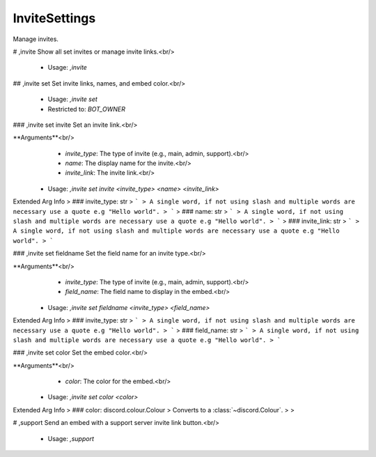 InviteSettings
==============

Manage invites.

# ,invite
Show all set invites or manage invite links.<br/>
 - Usage: `,invite`


## ,invite set
Set invite links, names, and embed color.<br/>
 - Usage: `,invite set`
 - Restricted to: `BOT_OWNER`


### ,invite set invite
Set an invite link.<br/>

**Arguments**<br/>
    - `invite_type`: The type of invite (e.g., main, admin, support).<br/>
    - `name`: The display name for the invite.<br/>
    - `invite_link`: The invite link.<br/>
 - Usage: `,invite set invite <invite_type> <name> <invite_link>`
Extended Arg Info
> ### invite_type: str
> ```
> A single word, if not using slash and multiple words are necessary use a quote e.g "Hello world".
> ```
> ### name: str
> ```
> A single word, if not using slash and multiple words are necessary use a quote e.g "Hello world".
> ```
> ### invite_link: str
> ```
> A single word, if not using slash and multiple words are necessary use a quote e.g "Hello world".
> ```


### ,invite set fieldname
Set the field name for an invite type.<br/>

**Arguments**<br/>
    - `invite_type`: The type of invite (e.g., main, admin, support).<br/>
    - `field_name`: The field name to display in the embed.<br/>
 - Usage: `,invite set fieldname <invite_type> <field_name>`
Extended Arg Info
> ### invite_type: str
> ```
> A single word, if not using slash and multiple words are necessary use a quote e.g "Hello world".
> ```
> ### field_name: str
> ```
> A single word, if not using slash and multiple words are necessary use a quote e.g "Hello world".
> ```


### ,invite set color
Set the embed color.<br/>

**Arguments**<br/>
    - `color`: The color for the embed.<br/>
 - Usage: `,invite set color <color>`
Extended Arg Info
> ### color: discord.colour.Colour
> Converts to a :class:`~discord.Colour`.
> 
>     


# ,support
Send an embed with a support server invite link button.<br/>
 - Usage: `,support`


